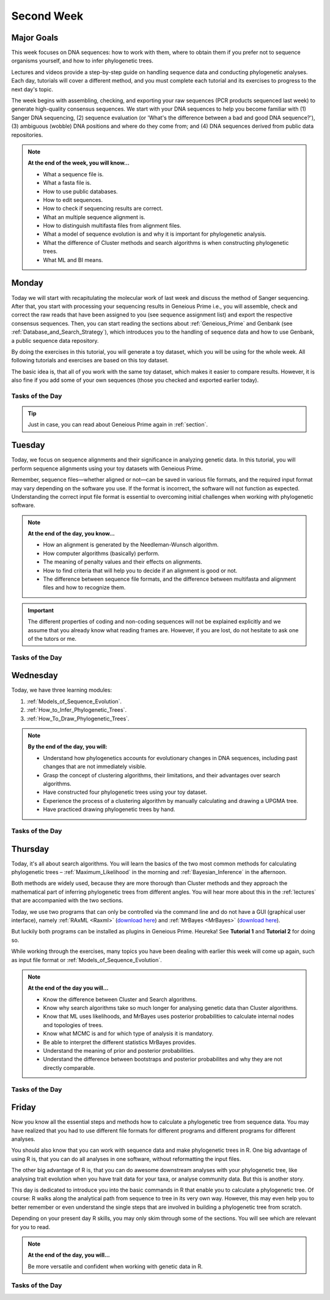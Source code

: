 .. _second-week:
Second Week
===========
Major Goals
-----------
This week focuses on DNA sequences: how to work with them, where to obtain them if you prefer not to sequence organisms yourself, and how to infer phylogenetic trees.

Lectures and videos provide a step-by-step guide on handling sequence data and conducting phylogenetic analyses. Each day, tutorials will cover a different method, and you must complete each tutorial and its exercises to progress to the next day's topic.

The week begins with assembling, checking, and exporting your raw sequences (PCR products sequenced last week) to generate high-quality consensus sequences. We start with your DNA sequences to help you become familiar with (1) Sanger DNA sequencing, (2) sequence evaluation (or 'What's the difference between a bad and good DNA sequence?'), (3) ambiguous (wobble) DNA positions and where do they come from; and (4) DNA sequences derived from public data repositories.

.. note::
  **At the end of the week, you will know…**

  - What a sequence file is.
  - What a fasta file is.
  - How to use public databases.
  - How to edit sequences.
  - How to check if sequencing results are correct.
  - What an multiple sequence alignment is.
  - How to distinguish multifasta files from alignment files.
  - What a model of sequence evolution is and why it is important for phylogenetic analysis.
  - What the difference of Cluster methods and search algorithms is when constructing phylogenetic trees.
  - What ML and BI means.

.. _Monday_Second_Week:
Monday
------
Today we will start with recapitulating the molecular work of last week and discuss the method of Sanger sequencing.
After that, you start with processing your sequencing results in Geneious Prime i.e., you will assemble, check and correct the raw reads that have been assigned to you (see sequence assignment list) and export the respective consensus sequences.
Then, you can start reading the sections about :ref:`Geneious_Prime` and Genbank (see :ref:`Database_and_Search_Strategy`), which introduces you to the handling of sequence data and how to use Genbank, a public sequence data repository.

By doing the exercises in this tutorial, you will generate a toy dataset, which you will be using for the whole week. All following tutorials and exercises are based on this toy dataset.

The basic idea is, that all of you work with the same toy dataset, which makes it easier to compare results. However, it is also fine if you add some of your own sequences (those you checked and exported earlier today).

Tasks of the Day
^^^^^^^^^^^^^^^^

.. tabs::

  .. tab:: Tutorial 1

     .. tabs::

        .. tab:: Requirements
               
            1. Read section :ref:`Geneious_Prime` and check out the `Geneious Prime User Manual <https://manual.geneious.com/en/latest/index.html>`_.
            2. See the `sequence assignment list <https://docs.google.com/spreadsheets/d/1jLPmKAFAuehtg1MWWZrVGDfeNNqv-mfPGC4dCOA2GbI/edit?usp=sharing>`_.
            3. Check out, which raw reads have been assigned to you.

        .. tab:: Exercise 1

           1. Open Geneious Prime and create the folder **Monday/Tutorial_1** and subfolders for each gene.

           .. code::

              Local
                ├── Monday
                │     └── Tutorial_1
                │            ├── 18S
                │            ├── 28S
                |            └── COI
                └── …
           
           2. Download and import your `raw sequences  <https://owncloud.gwdg.de/index.php/s/043zOxxBqrRPwx2>`_ to Geneious Prime.

        .. tab:: Exercise 2
       
           1. Find the matching raw reads i.e., the forward and the reverse sequence(s) of the same sample (Note that 18S consists of more than two sequences).
           2. Assemble the matching read pairs (*Align/Assemble -> De Novo Assemble*), store them in separate subfolders (Check the box *Save in sub-folder*).
           3. Name your consensus sequences in the following format: ``$Sample number_$Genus_$Species_$Gene_$Initials`` (eg. ``1_Acrogalumna_longisetosa_18S_BH``).

           .. code::

              Local
                ├── Monday
                │     └── Tutorial_1
                │            ├── 18S
                |            |    └── 1_Acrogalumna_longisetosa_18S_BH
                │            ├── 28S
                |            └── COI
                └── …

           4. Check the consensus sequence and correct ambiguous positions.
           5. Export the consensus sequences as FASTA files to your PC.
           6. Upload the consensus files `here <https://owncloud.gwdg.de/index.php/s/HHos7foArlDQqtx>`_.

           .. attention::
              Never use space or special characters (e.g., ``ä``, ``.``, ``:``) in sequence or file names; always separate words with underscores ``_``. Most sequence editors and phylogenetic programs are very sensitive when it comes to sequence names and file formats. You will save a lot of time, if your file names are compatible right from the start.

  .. tab:: Tutorial 2

     .. tabs::

        .. tab:: Requirements
   
           1. Read sections :ref:`Database_and_Search_Strategy` and :ref:`Downloading_and_Saving`.

        .. tab:: Exercises

           1. Open GenBank and select the 'Nucleotide' database in your web browser of choice.
           2. Bookmark the page.

  .. tab:: Tutorial 3

     .. tabs::

        .. tab:: Exercises

           1. Open the form and answer the question. `Click here for the form <https://form.jotform.com/250502078222345>`_.
           2. Download the sequences from NCBI with the accession numbers given in the form as separate sequence files in FASTA format.

  .. tab:: Tutorial 4

     .. tabs::

        .. tab:: Exercises
    
           1. Draw a phylogenetic tree of the six major groups of Oribatida.
           2. Write the names of the major groups on the branches and the species' names from **Tutorial 3** at the tips.
           3. Take a picture of your drawing and upload it `here <https://owncloud.gwdg.de/index.php/s/OA626D9jAiUfDrP>`_.

  .. tab:: Tutorial 5

     .. tabs::

        .. tab:: Exercises

           1. Download the 18S rDNA gene for all taxa given in **Tutorial 3**.
           2. Use the Clipboard option to save all sequences in FASTA format as a single file (name the file ``Tutorial_5_Oribatida_18S.fas``) to your PC.

          .. attention::

              There is no 18S rDNA sequence available for *Carabodes femoralis*, use *Carabodes subarcticus*. For *Platynothrus peltifer*, four 18S sequences are available, download the sequence with the accession number ``EF091422``.

          .. hint::

              A rule of thumb: If two or more sequences are available for a species, always choose the longest sequence.

        .. tab:: Questions

           1. What do you consider the key benefits of an online database?
           2. Write down your answer on a sheet of paper.

  .. tab:: Tutorial 6

     .. tabs::

        .. tab:: Exercises

           1. Take the sequences from **Tutorial 3** and copy them to subfolder **Tutorial 6**.

           .. code::

              Local
                ├── Monday
                │     ├── Tutorial_1
                │     └── Tutorial_6
                └── …

           2. Change all sequence names from GenBank to: ``$GENUS_$SPECIES_$ACCESSION NUMBER_$GENE`` (e.g. ``Archegozetes_longisetosus_EF081321_EF``).

           .. code::

              Local
                ├── Monday
                │     ├── Tutorial_1
                │     └── Tutorial_6
                │            ├── Archegozetes_longisetosus_EF081321_EF
                │            └── …
                └── …

  .. tab:: Tutorial 7

     .. tabs::

        .. tab:: Exercise 1

           1. Open the file ``Tutorial_5_Oribatida_18S.fas`` from **Tutorial 5** with your local text editor of choice (e.g. Notepad++, Editor).
           2. Change the sequence names from GenBank just as in **Tutorial 6** (``$GENUS_$SPECIES_$ACCESSION NUMBER_$GENE``).
           3. Import the file to Geneious Prime in a new subfolder with the name **Monday/Tutorial_7** (as *separate sequences*).

           .. code::

              Local
                ├── Monday
                │     ├── Tutorial_1
                │     ├── Tutorial_5
                │     ├── Tutorial_6
                │     └── Tutorial_7
                │           ├── Archegozetes_longisetosus_EF081321_18S
                │           └── …
                └── …

           .. note::
              You now have two datasets with +/- identical taxon sampling but with two different genes. Awesome!

        .. tab:: Exercise 2

           1. Now you can add (import) some of your own sequences to the 18S file.
           2. Your own sequences should be named in the same logic as the sequences from NCBI.
           3. As no accession numbers are available for your new sequences, you may replace accession number with ``own``, to quickly identify your own sequence among the others, for example: ``Archegozetes_longisetosus_own_18S``.
     
           .. important::

              Do not add more than four 18S sequences, please. It is helpful to keep the dataset small, because larger datasets will require longer running times (i.e. longer waiting time for you). It will also be more difficult to focus on the most relevant information.

.. tip::
   Just in case, you can read about Geneious Prime again in :ref:`section`.

.. _Tuesday_Second_Week:
Tuesday
-------
Today, we focus on sequence alignments and their significance in analyzing genetic data. In this tutorial, you will perform sequence alignments using your toy datasets with Geneious Prime.

Remember, sequence files—whether aligned or not—can be saved in various file formats, and the required input format may vary depending on the software you use. If the format is incorrect, the software will not function as expected. Understanding the correct input file format is essential to overcoming initial challenges when working with phylogenetic software.

.. note::
  **At the end of the day, you know…**

  - How an alignment is generated by the Needleman-Wunsch algorithm.
  - How computer algorithms (basically) perform.
  - The meaning of penalty values and their effects on alignments.
  - How to find criteria that will help you to decide if an alignment is good or not.
  - The difference between sequence file formats, and the difference between multifasta and alignment files and how to recognize them.

.. important::
  The different properties of coding and non-coding sequences will not be explained explicitly and we assume that you already know what reading frames are. However, if you are lost, do not hesitate to ask one of the tutors or me.


Tasks of the Day
^^^^^^^^^^^^^^^^
.. tabs::

  .. tab:: Tutorial 1

     .. tabs::

        .. tab:: Requirements
               
           1. Read section :ref:`Alignment`.

           .. note::

              .. thumbnail:: /_static/T2_A_2.png

        .. tab:: Exercise

           1. Use your DNA sequences from Monday, namely from **Tutorial 6** and **Tutorial 7** to generate alignments in Geneious Prime using the parameters below (all other parameters **keep in default mode**).
           2. In order to do this, mark all sequences in the repective folder and click on ``Align/Assemble -> Multiple Align -> Geneious Alignment``.

           .. code::

              Local
                ├── Monday
                │     ├── …
                │     ├── Tutorial_6
                │     |     ├── Archegozetes_longisetosus_EF081321_EF
                │     |     └── …
                │     └── Tutorial_7
                │           ├── Archegozetes_longisetosus_EF081321_18S
                │           └── …
                └── …

           .. thumbnail:: /_static/T2_A_1.png

           .. attention::

               Use a period ``.`` not a comma ``,`` when typing the penalty values!

           2. Change the names of the alignments :kbd:`F2` like this ``18S_Tutorial_1_a_aln`` (``$GEN_$TUTORIAL_$ALIGNMENT LETTER_aln.``) and drag or move them to a new subfolder named Tuesday/Tutorial_1.

           .. code::

              Local
                ├── Monday
                └── Tuesday
                     └── Tutorial_1
                           ├── EF_Tutorial_1_a_aln
                           ├── EF_Tutorial_1_b_aln
                           ├── EF_Tutorial_1_c_aln
                           ├── 18S_Tutorial_1_d_aln
                           ├── 18S_Tutorial_1_e_aln
                           └── 18S_Tutorial_1_f_aln

  .. tab:: Tutorial 2

     .. tabs::

        .. tab:: Exercises

           1. Open the form and answer the questions. Click `here <https://form.jotform.com/250502705235346>`_.
           2. Compare your results with your neighbour.

  .. tab:: Tutorial 3

     .. tabs::

        .. tab:: Exercises
               
           1. Read section :ref:`Sequence_Editing`.
           2. Download the `zip file <https://owncloud.gwdg.de/index.php/s/NTlCINO554DbSzZ>`_.
           3. Open each file in your local text editor of choice (i.e. Editor or Notepad++ for Windows) and answer the questions given in the form. Click `here <https://form.jotform.com/250495579645068>`_.

  .. tab:: Tutorial 4

     .. tabs::

        .. tab:: Exercise

           1. Open the form and answer the questions. Click `here <https://form.jotform.com/250503287348357>`_.

.. _Wednesday_Second_Week:
Wednesday
---------

Today, we have three learning modules:

1. :ref:`Models_of_Sequence_Evolution`.

2. :ref:`How_to_Infer_Phylogenetic_Trees`.

3. :ref:`How_To_Draw_Phylogenetic_Trees`.

.. note::

  **By the end of the day, you will:**

  - Understand how phylogenetics accounts for evolutionary changes in DNA sequences, including past changes that are not immediately visible.
  - Grasp the concept of clustering algorithms, their limitations, and their advantages over search algorithms.
  - Have constructed four phylogenetic trees using your toy dataset.
  - Experience the process of a clustering algorithm by manually calculating and drawing a UPGMA tree.
  - Have practiced drawing phylogenetic trees by hand.

Tasks of the Day
^^^^^^^^^^^^^^^^

.. tabs::

  .. tab:: Tutorial 1

     .. tabs::

        .. tab:: Requirements

           1. Download and install `jmodeltest2 <https://github.com/ddarriba/jmodeltest2>`_ on your PC.
           2. Read section :ref:`Models_of_Sequence_Evolution`.

        .. tab:: Exercise 1

           1. Use jModelTest to calculate the best fitting model of sequence evolution (see section :ref:`Models_of_Sequence_Evolution` for how to work with jModelTest).
           2. Use your best alignments for EF and 18S, respectively from **Tuesday/Tutorial_1**.
           3. Safe the HTML log file on your PC.

        .. tab:: Exercise 2

           1. Open the form and answer the questions. Click `here <https://form.jotform.com/250503303460341>`_.

  .. tab:: Tutorial 2

     .. tabs::

        .. tab:: Requirements

           1. Read section :ref:`How_to_Infer_Phylogenetic_Trees`.
           2. Read section :ref:`How_To_Draw_Phylogenetic_Trees`. Don't be confused—this section primarily focuses on the standalone version of FigTree. However, all the settings explained here are also available in the Geneious Prime plugin.
           3. See also this `viewing-and-formatting-trees in Geneious Prime <https://manual.geneious.com/en/latest/Phylogenetics.html#viewing-and-formatting-trees>`_.

        .. tab:: Exercise 1

           1. Create two subfolders named **Wednesday/Tutorial_2/EF** and **Wednesday/Tutorial_2/18S**.

           .. code::

              Local
                ├── Monday
                ├── Tuesday
                |    └── Tutorial_1
                └── Wednesday
                     └── Tutorial_2
                           ├── 18S
                           └── EF  

           2. Copy your best alignments from EF and 18S (from **Tuesday/Tutorial_1**) into their respective subfolders.
           3. For **both** alignments calculate a NJ tree using the **Jukes-Cantor** model of sequence evolution (`Tree -> Geneious Tree Builder -> Genetic Distance Model: Jukes-Cantor`) with 1000 bootstrap replicates (`Resample tree -> Resampling Method: Bootstrap` + `Number of Replicates: 1000`).
           4. Root the tree using *Zercon* sp. (Click on the end of the branch leading to *Zercon* sp. and hit `Root` in the subpanel).
           5. Indicate in the file name that this tree uses the **Jukes-Cantor** model, for example, ``EF_JC_model``.
       
        .. tab:: Exercise 2

           1. For **both** alignments calculate a NJ tree using the **Tamura-Nei** model of sequence evolution and 1000 bootstrap replicates.
           2. Root the tree using *Zercon* sp.           
           3. Indicate in the file name that this tree uses the **Tamura-Nei** model, for example, ``EF_TN_model``.

        .. tab:: Exercise 3

           1. Present the trees from **Exercise 1** and **Exercise 2** as phylograms in PowerPoint.
           2. Display the trees with increasing node order (see the right panel and click on `Formatting -> Order branches -> Ordering: increasing`) and export them as JPEG (`File -> Save as Image File`).
           3. Display the NJ trees of EF and 18S on separate slides/pages in PowerPoint (or any other presentation software).

        .. tab:: Questions
           
           Open the form and answer the questions. Click `here <https://form.jotform.com/250505928456058>`_.

  .. tab:: Tutorial 3

     .. tabs::

        .. tab:: Attention!

           .. attention::

              - Complete all **exercises** and **questions** by hand with pen and paper (except for **Exercise 2**)!
              - Hand in your results by the end of the day. 
              - We will discuss them tomorrow morning.

              - Do no forget to include your name or initals!

        .. tab:: Exercise 1

           1. Draw by hand all unrooted tree topologies that are possible for four taxa (A, B, C, D).
           2. In one of the trees, use arrows to indicate where the tree might be rooted.
           3. How many topologies are possible for a rooted tree with four taxa (A, B, C, D)?
           4. Draw all possible combinations.

           .. attention::
              Some topologies might be redundant!

        .. tab:: Exercise 2
  
           1. Use a text editor and draw the following tree: ``((((A,(B,(C,D))),E),(F,G)),H);``.
           2. Check your topology using FigTree in Geneious Prime.
        
        .. tab:: Questions

           1. Why are trees with four taxa interesting to mathematicians compared to trees with two or three taxa?
           2. What is the difference between a cladogram, a phylogram, and a chronogram?

  .. tab:: Tutorial 4

     .. tabs::

        .. tab:: Background

           Phylogeography is the study of the genetic structure of species within or between geographic regions.
           If populations are geographically distant from each other, gene flow is usually reduced and both populations accumulate mutations independently, which increases genetic distance between taxa.
           If gene flow continues between geographically distant populations, or if they share a common ancestor from which they recently separated, their genetic distance is comparatively small.

           .. note::
              In the course of a Master's thesis, a student investigates the relationships of two populations of the oribatid mite `Steganacarus magnus` (SM) from Germany (D) and France (F). To understand the relationships between the two populations, the student sequenced the COI mitochondrial gene of seven individuals and generated a matrix that shows the genetic distances between all individuals (see distance matrix under **Exercise**).

        .. tab:: Exercises

           .. attention::
              Do it all by hand with pen and paper!

           1. To infer if the two populations have a recent common ancestor, draw a UPMGA tree and calculate the length of all tree branches.
           2. Write down the tree with all distance calculations and intermediate distance matrixes.
           3. Interpret the tree in a phylogeographic context.
           4. Are both populations genetically separated or are there any indications for gene flow or dispersal?

           +-------+-------+-------+-------+-------+-------+-------+-------+
           |       | SM_D1 | SM_D2 | SM_D3 | SM_D4 | _SM_F1| SM_F2 | SM_F3 |
           +=======+=======+=======+=======+=======+=======+=======+=======+
           | SM_D1 |   -   |       |       |       |       |       |       |
           +-------+-------+-------+-------+-------+-------+-------+-------+
           | SM_D2 |   5   |   -   |       |       |       |       |       |
           +-------+-------+-------+-------+-------+-------+-------+-------+
           | SM_D3 |   6   |   1   |   -   |       |       |       |       |
           +-------+-------+-------+-------+-------+-------+-------+-------+
           | SM_D4 |  42   |  39   |  40   |   -   |       |       |       |
           +-------+-------+-------+-------+-------+-------+-------+-------+
           | SM_F1 |   5   |   2   |   3   |  39   |   -   |       |       |
           +-------+-------+-------+-------+-------+-------+-------+-------+
           | SM_F2 |  67   |  68   |  71   |  70   |  68   |   -   |       |
           +-------+-------+-------+-------+-------+-------+-------+-------+
           | SM_F3 |  72   |  73   |  74   |  72   |  73   |   6   |   -   |
           +-------+-------+-------+-------+-------+-------+-------+-------+

.. _Thursday_Second_Week:
Thursday
---------

Today, it's all about search algorithms. You will learn the basics of the two most common methods for calculating phylogenetic trees – :ref:`Maximum_Likelihood` in the morning and :ref:`Bayesian_Inference` in the afternoon.

Both methods are widely used, because they are more thorough than Cluster methods and they approach the mathematical part of inferring phylogenetic trees from different angles. You will hear more about this in the :ref:`lectures` that are accompanied with the two sections.

Today, we use two programs that can only be controlled via the command line and do not have a GUI (graphical user interface), namely :ref:`RAxML <Raxml>` (`download here <https://owncloud.gwdg.de/index.php/s/feKtzea2J1avgZw>`_) and :ref:`MrBayes <MrBayes>` (`download here <https://owncloud.gwdg.de/index.php/s/YyIcVOeqUWKxilX>`_).

But luckily both programs can be installed as plugins in Geneious Prime. Heureka! See **Tutorial 1** and **Tutorial 2** for doing so.

While working through the exercises, many topics you have been dealing with earlier this week will come up again, such as input file format or :ref:`Models_of_Sequence_Evolution`.

.. note::
  **At the end of the day you will…**

  - Know the difference between Cluster and Search algorithms.
  - Know why search algorithms take so much longer for analysing genetic data than Cluster algorithms.
  - Know that ML uses likelihoods, and MrBayes uses posterior probabilities to calculate internal nodes and topologies of trees.
  - Know what MCMC is and for which type of analysis it is mandatory.
  - Be able to interpret the different statistics MrBayes provides.
  - Understand the meaning of prior and posterior probabilities.
  - Understand the difference between bootstraps and posterior probabilites and why they are not directly comparable.

Tasks of the Day
^^^^^^^^^^^^^^^^

.. tabs::

  .. tab:: Tutorial 1

     .. tabs::

        .. tab:: Requirements

           1. Read section :ref:`RAxML <Raxml>`. Don't be confused—this section primarily focuses on the command-line version of RAxML. However, all the settings explained here are also available in the Geneious Prime plugin.
           2. Install the **RAxML** plugin in Geneious Prime (`Tools -> Plugins -> Available Plugins`).

        .. tab:: Exercise 1

           1. Create two new subfolders for the RAxML analyses of **EF** and **18S** in Geneious Prime.

           .. code::

              Local
                ├── Monday
                ├── Tuesday
                ├── Wednesday
                └── Thursday
                     └── Tutorial_1
                           ├── 18S
                           └── EF 

           2. Copy your best alignments from EF and 18S (from **Tuesday/Tutorial_1**) into their respective subfolders.
           3. Start the ML analyses with following parameters (`Tree -> RAxML`):

              - GTR GAMMA I (`Nucleotide Model: GTR GAMMA I`)
              - Rapid bootstrapping and search for best-scoring ML tree (`Algorithm: Rapid bootstrapping and search for best-scoring ML tree: Command line: -f a -x 1`) 
              - 500 bootstrap replicates (`Number of starting trees or bootstrap replicates: 500`)
              - Any other parameter in default settings
           4. Write down how long the analyses took (in seconds).

        .. tab:: Question
     
           1. How can we be sure that a tree is good? More than one solution is possible!

           .. note::
              When constructing phylogenetic trees, we can only approximate the true phylogenetic relationship between taxa because we only work with a random sample of taxa.

           .. thumbnail:: /_static/haplotypes.png


  .. tab:: Tutorial 2

     .. tabs::

        .. tab:: Requirements

           1. Read section :ref:`MrBayes <MrBayes>`. Don't be confused—this section primarily focuses on the command-line version of MrBayes. However, all the settings explained here are also available in the Geneious Prime plugin.
           2. Install the **MrBayes** plugin in Geneious Prime (`Tools -> Plugins -> Available Plugins`).

        .. tab:: Exercise 1

           1. Create two new subfolders for the RAxML analyses of **EF** and **18S** in Geneious Prime.

           .. code::

              Local
                ├── Monday
                ├── Tuesday
                ├── Wednesday
                └── Thursday
                     ├── Tutorial_1
                     └── Tutorial_2
                           ├── 18S
                           └── EF

           2. Copy your best alignments from EF and 18S (from **Tuesday/Tutorial_1**) into their respective subfolders.
           3. Start the Bayesian Inference using MrBayes (`Tree -> MrBayes`) with following parameters:

              - Use ``GTR+G+I`` as model of sequence evolution (`Substitution Model: GTR` + `Rate Variation: invgamma`)
              - Set the outgroup (`Outgroup: Zercon sp.`)
              - Use 1 million generations (`Chain Length: 1,000,000`) and sample every 100th generation (`Subsampling Freq: 100`)
              - Use a burn-in of 10% (`Burn-in Length: 1000`)
           4. Write down how long the analysis took (minutes + seconds).

        .. tab:: Questions
       
           1. Which parameter-settings deviate from the default settings?
           2. What is the `Average standard deviation of split frequencies` () of your analyses? Use ``EF_Tutorial_1_b_aln - Posterior output`` and look for the tab :kbd:`Raw Posterior Output` in the lower panel. There you will find a column `StdDev(s)`. Click on :kbd:`Show entire ### bytes (may be very slow)` to show the whole output.

           .. note::

              The **Average standard deviation of split frequencies** is a measure used in Bayesian phylogenetic inference to assess convergence and stability of the MCMC (Markov Chain Monte Carlo) chains during the analysis. The split frequency measures how often a particular split appears across all sampled trees from an MCMC chain.

              Low average standard deviation means the chains are producing similar trees, indicating that the analysis is likely converging to a consistent result.

              High average standard deviation means the chains are producing more different trees, indicating that the analysis may not have converged yet.
           
           **Bonus question:** What is the credible sets of trees (search online for more information)?

  .. tab:: Tutorial 3

     .. tabs::

        .. tab:: Background

           .. note::
              The choice of priors (setting of parameters prior to the analysis) is important for Bayesian Inferences, as they influence the computing time and the search efficiency in the parameter landscape
              However, as priors are usually unknown we will use flat priors!

        .. tab:: Questions
 
           Open the form and answer the questions. Click `here <https://form.jotform.com/250505884089364>`_.

  .. tab:: Tutorial 4

     .. tabs::

        .. tab:: Exercises

           1. Import all trees you made into PowerPoint.
           2. Separate the trees according to gene, ML and BI analyses, respectively.
           3. Save them on a DIN A4 page.
           4. Label the nodes with corresponding bootstrap values and posterior probabilities. 
           5. What are the main differences between the ML and MrBayes trees?

.. _Friday_Second_Week:
Friday
------

Now you know all the essential steps and methods how to calculate a phylogenetic tree from sequence data. You may have realized that you had to use different file formats for different programs and different programs for different analyses.

You should also know that you can work with sequence data and make phylogenetic trees in R. One big advantage of using R is, that you can do all analyses in one software, without reformatting the input files. 

The other big advantage of R is, that you can do awesome downstream analyses with your phylogenetic tree, like analysing trait evolution when you have trait data for your taxa, or analyse community data. But this is another story.

This day is dedicated to introduce you into the basic commands in R that enable you to calculate a phylogenetic tree. Of course: R walks along the analytical path from sequence to tree in its very own way. However, this may even help you to better remember or even understand the single steps that are involved in building a phylogenetic tree from scratch.

Depending on your present day R skills, you may only skim through some of the sections. You will see which are relevant for you to read.

.. note::

  **At the end of the day, you will…**

  Be more versatile and confident when working with genetic data in R.

Tasks of the Day
^^^^^^^^^^^^^^^^

.. tabs::

  .. tab:: Tutorial 1

     .. tabs::

        .. tab:: Requirements

           1. Read section :ref:`Ape_package`.
           2. Read section :ref:`Getting_Started_with_R`.
           3. Install `R <https://cran.rstudio.com/>`_ and `RStudio <https://posit.co/download/rstudio-desktop/>`_. 
           4. Download the R script and the example files `here <https://owncloud.gwdg.de/index.php/s/7uxes6DVDjd44K7>`_.

        .. tab:: Exercise 1
           
           1. Export your sequences from **Monday/Tutorial_6** and **Monday/Tutorial_7** as FASTA files to your PC. Name them ``Oribatida_18S.fas`` and ``Oribatida_EF.fas``, respectively.
           2. Open R or RStudio and set the folder containing the files as the working directory.
           3. Remember to (download and) activate all required packages.

        .. tab:: Exercise 2

           1. Align the multifasta sequences ``Oribatida_EF.fas`` and ``Oribatida_18S.fas`` using the ``msa( )`` function in R.
           2. Use the CLUSTAL algorithm and set 10 and 0.1 as gap opening and gap penalties, respectively.
           3. Save the alignments as ``EF_aln1.fas`` and ``18S_aln1.fas``.
           4. Open the alignments in Geneious Prime, check and trim to the shortest sequence.
           5. Export the trimmed alignments as ``EF_aln2.fas`` and ``18S_aln2.fas`` to your PC preferably in the same folder as your other files.

        .. tab:: Questions

           1. How long (bp) is the untrimmed alignment for **18S** and **EF**?
           2. How long (bp) is the trimmed alignment for **18S** and **EF**?

           
           .. important::
              If you have followed the above instructions, you disobeyed a formal alignment rule. **Which one?** 

  .. tab:: Tutorial 2

     .. tabs::

        .. tab:: Exercise

           1. Calculate a Neighbor Joining tree based on p-distances for ``EF_aln2.fas`` and ``18S_aln2.fas``.
           2. Save the distance matrix for each alignment as ``csv``, name them ``distance_EF.csv`` and ``distance18S.csv``, to your PC.
           3. Calculate 1000 bootstraps for each tree.
           4. Plot each tree neatly (``ladders.right = FALSE``, ``cex = 0.7``), displaying bootstrap values as percentages in ``lightblue`` text color, enclosed by circles with a ``white`` background..
           5. Save the NJ trees with nodelabels as ``NJ_EF.tre`` (with ``red`` tip labels) and ``NJ_18S.tre`` (with ``lightblue`` tip labels).


  .. tab:: Tutorial 3

     .. tabs::

        .. tab:: Exercise

           Calculate the model of sequence evolution in R for the trimmed alignments ``EF_aln2.fas`` and ``18S_aln2.fas``.

        .. tab:: Question
           
           What is the best fitting model for **EF** and **18S**?

  .. tab:: Tutorial 4

     .. tabs::

        .. tab:: Exercise

           1. Calculate ML trees for ``EF_aln2.fas`` and ``18S_aln2.fas``, respectively.
           2. Plot both trees in one graphic, with facing tip labels. **EF** with ``green`` and **18S** with ``yellowgreen`` tip labels.
           3. Display bootstrap values enclosed in ``red`` circles with a ``pink1`` background.
           4. Save both trees in one plot as PDF to your PC, name it ``ML_EF_18S.pdf``.

        .. tab:: Questions

           1. Are the NJ and ML trees calculated in R similar to the trees calculated in Geneious Prime?
           2. Can you see fundamental differences?
           3. Do you consider both ways (R and MrBayes/RaXML in Geneious Prime) as comparable?

  .. tab:: Bonus Tutorial

     .. tabs::

        .. tab:: Exercise

           - Calculate the number of `haplotypes <https://en.wikipedia.org/wiki/Haplotype>`_ in the dataset ``Onova_example_COI``.
           - How many sequences are in this data set and how many haplotypes?
           - Plot the haplotype list as barplot, sorted from many to few.
           - Save the barplot including a title as pdf. Name it ``Onova_hts_plot.pdf``.
